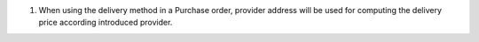 #. When using the delivery method in a Purchase order, provider address will be
   used for computing the delivery price according introduced provider.
